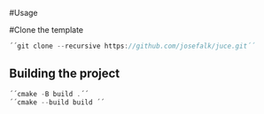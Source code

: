 #Usage

#Clone the template
  #+begin_src cpp
´´git clone --recursive https://github.com/josefalk/juce.git´´
  #+end_src

** Building the project
  #+begin_src cpp
´´cmake -B build .´´
´´cmake --build build ´´
  #+end_src


